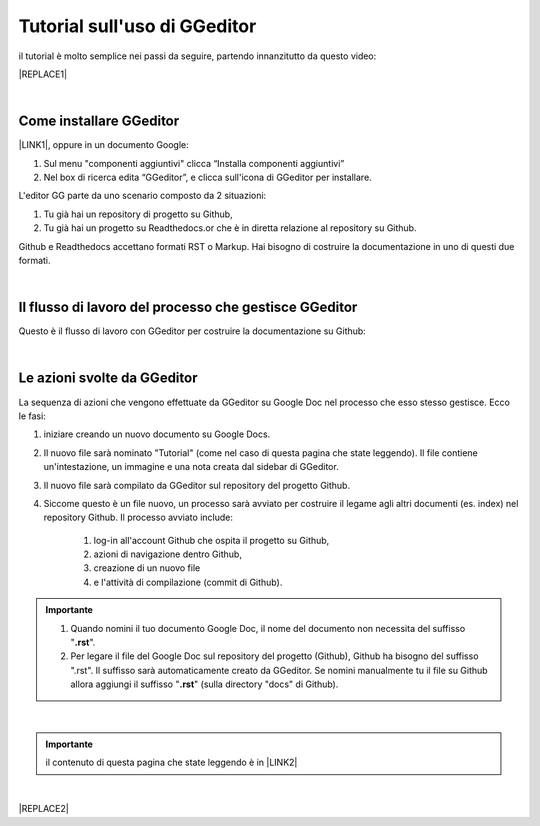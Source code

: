 
.. _h1173587464195a67462c6526383c69d:

Tutorial sull'uso di GGeditor
#############################

il tutorial è molto semplice nei passi da seguire, partendo innanzitutto da questo video:

|REPLACE1|

|

.. _h62049d30623c1a1c5869257e287c7b:

Come installare GGeditor
========================

\ |LINK1|\ , oppure in un documento Google:

#. Sul menu "componenti aggiuntivi" clicca “Installa componenti aggiuntivi”

#. Nel box di ricerca edita “GGeditor”, e clicca sull'icona di GGeditor per installare.

L'editor GG parte da uno scenario composto da 2 situazioni:

#. Tu già hai un repository di progetto su Github, 

#. Tu già hai un progetto su Readthedocs.or che è in diretta relazione al repository su Github.

Github e Readthedocs accettano formati RST o Markup. Hai bisogno di costruire la documentazione in uno di questi due formati. 

|

.. _h674712443519d775f679124c276a2c:

Il flusso di lavoro del processo che gestisce GGeditor
======================================================

Questo è il flusso di lavoro con GGeditor per costruire la documentazione su Github:

\ |IMG1|\ 

|

.. _h5f65204616512558169115d286b261d:

Le azioni svolte da GGeditor
============================

La sequenza di azioni che vengono effettuate da GGeditor su Google Doc nel processo che esso stesso gestisce. Ecco le fasi:

#. iniziare creando un nuovo documento su Google Docs.

#. Il nuovo file sarà nominato "Tutorial" (come nel caso di questa pagina che state leggendo). Il file contiene un'intestazione, un immagine e una nota creata dal sidebar di GGeditor.

#. Il nuovo file sarà compilato da GGeditor sul repository del progetto Github.

#. Siccome questo è un file nuovo, un processo sarà avviato per costruire il legame agli altri documenti (es. index) nel repository Github. Il processo avviato include: 

    #. log-in all'account Github che ospita il progetto su Github, 

    #. azioni di navigazione dentro Github, 

    #. creazione di un nuovo file 

    #. e l'attività di compilazione (commit di Github).

.. admonition:: Importante

    #. Quando nomini il tuo documento Google Doc, il nome del documento non necessita del suffisso "\ |STYLE0|\ ".
    
    #. Per legare il file del Google Doc sul repository del progetto (Github), Github  ha bisogno del suffisso ".rst". Il suffisso sarà automaticamente creato da GGeditor. Se nomini manualmente tu il file su Github allora aggiungi il suffisso "\ |STYLE1|\ " (sulla directory "docs" di Github).
    

|


.. admonition:: Importante

    il contenuto di questa pagina che state leggendo è in \ |LINK2|\ 

|


|REPLACE2|


.. bottom of content


.. |STYLE0| replace:: **.rst**

.. |STYLE1| replace:: **.rst**


.. |REPLACE1| raw:: html

    <iframe width="100%" height="380" src="https://www.youtube.com/embed/PUswAbvpE7c" frameborder="0" allow="autoplay; encrypted-media" allowfullscreen></iframe>
.. |REPLACE2| raw:: html

    <script id="dsq-count-scr" src="//guida-readthedocs.disqus.com/count.js" async></script>
    
    <div id="disqus_thread"></div>
    <script>
    
    /**
    *  RECOMMENDED CONFIGURATION VARIABLES: EDIT AND UNCOMMENT THE SECTION BELOW TO INSERT DYNAMIC VALUES FROM YOUR PLATFORM OR CMS.
    *  LEARN WHY DEFINING THESE VARIABLES IS IMPORTANT: https://disqus.com/admin/universalcode/#configuration-variables*/
    /*
    
    var disqus_config = function () {
    this.page.url = PAGE_URL;  // Replace PAGE_URL with your page's canonical URL variable
    this.page.identifier = PAGE_IDENTIFIER; // Replace PAGE_IDENTIFIER with your page's unique identifier variable
    };
    */
    (function() { // DON'T EDIT BELOW THIS LINE
    var d = document, s = d.createElement('script');
    s.src = 'https://guida-readthedocs.disqus.com/embed.js';
    s.setAttribute('data-timestamp', +new Date());
    (d.head || d.body).appendChild(s);
    })();
    </script>
    <noscript>Please enable JavaScript to view the <a href="https://disqus.com/?ref_noscript">comments powered by Disqus.</a></noscript>

.. |LINK1| raw:: html

    <a href="https://chrome.google.com/webstore/detail/ggeditor/piedgdbcihbejidgkpabjhppneghbcnp" target="_blank">Clicca questo link per il plug-in da installare su Google Docs</a>

.. |LINK2| raw:: html

    <a href="https://docs.google.com/document/d/1H5CXu8rhCuryrG6NVjfgfk4csYezuw1dN4s0eg1tmhY/edit?usp=sharing" target="_blank">questo Google Doc</a>


.. |IMG1| image:: static/Tutorial_sull'uso_di_GGeditor_1.png
   :height: 406 px
   :width: 601 px
